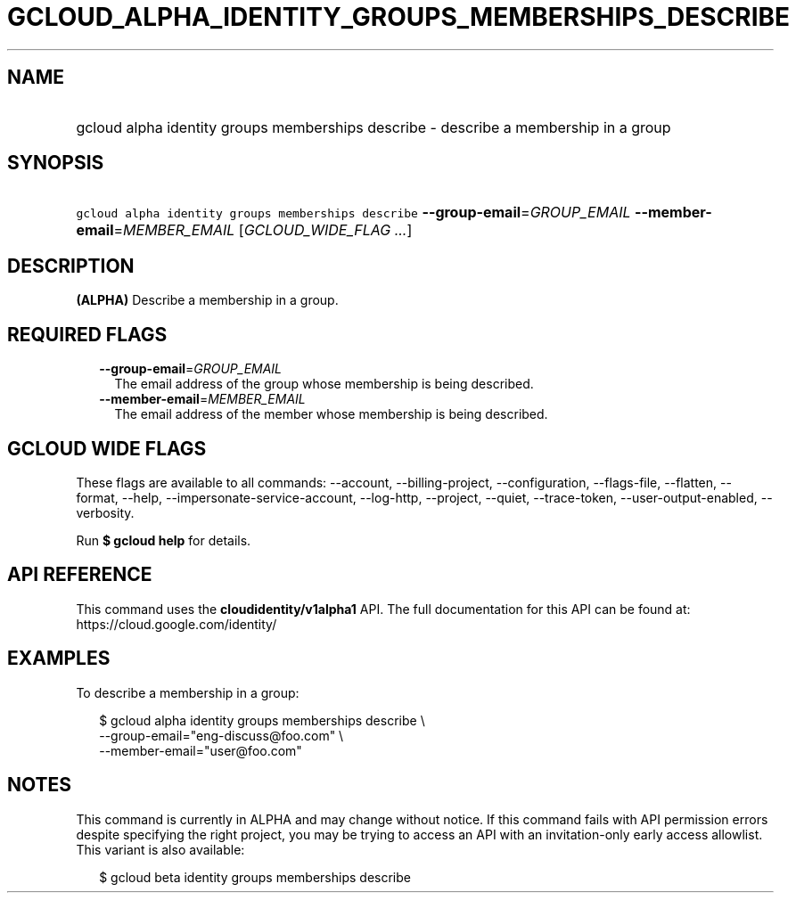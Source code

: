 
.TH "GCLOUD_ALPHA_IDENTITY_GROUPS_MEMBERSHIPS_DESCRIBE" 1



.SH "NAME"
.HP
gcloud alpha identity groups memberships describe \- describe a membership in a group



.SH "SYNOPSIS"
.HP
\f5gcloud alpha identity groups memberships describe\fR \fB\-\-group\-email\fR=\fIGROUP_EMAIL\fR \fB\-\-member\-email\fR=\fIMEMBER_EMAIL\fR [\fIGCLOUD_WIDE_FLAG\ ...\fR]



.SH "DESCRIPTION"

\fB(ALPHA)\fR Describe a membership in a group.



.SH "REQUIRED FLAGS"

.RS 2m
.TP 2m
\fB\-\-group\-email\fR=\fIGROUP_EMAIL\fR
The email address of the group whose membership is being described.

.TP 2m
\fB\-\-member\-email\fR=\fIMEMBER_EMAIL\fR
The email address of the member whose membership is being described.


.RE
.sp

.SH "GCLOUD WIDE FLAGS"

These flags are available to all commands: \-\-account, \-\-billing\-project,
\-\-configuration, \-\-flags\-file, \-\-flatten, \-\-format, \-\-help,
\-\-impersonate\-service\-account, \-\-log\-http, \-\-project, \-\-quiet,
\-\-trace\-token, \-\-user\-output\-enabled, \-\-verbosity.

Run \fB$ gcloud help\fR for details.



.SH "API REFERENCE"

This command uses the \fBcloudidentity/v1alpha1\fR API. The full documentation
for this API can be found at: https://cloud.google.com/identity/



.SH "EXAMPLES"

To describe a membership in a group:

.RS 2m
$ gcloud alpha identity groups memberships describe \e
    \-\-group\-email="eng\-discuss@foo.com" \e
    \-\-member\-email="user@foo.com"
.RE



.SH "NOTES"

This command is currently in ALPHA and may change without notice. If this
command fails with API permission errors despite specifying the right project,
you may be trying to access an API with an invitation\-only early access
allowlist. This variant is also available:

.RS 2m
$ gcloud beta identity groups memberships describe
.RE

